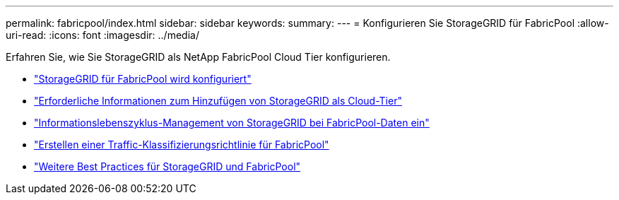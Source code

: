 ---
permalink: fabricpool/index.html 
sidebar: sidebar 
keywords:  
summary:  
---
= Konfigurieren Sie StorageGRID für FabricPool
:allow-uri-read: 
:icons: font
:imagesdir: ../media/


[role="lead"]
Erfahren Sie, wie Sie StorageGRID als NetApp FabricPool Cloud Tier konfigurieren.

* link:configuring-storagegrid-for-fabricpool.html["StorageGRID für FabricPool wird konfiguriert"]
* link:information-needed-to-attach-storagegrid-as-cloud-tier.html["Erforderliche Informationen zum Hinzufügen von StorageGRID als Cloud-Tier"]
* link:using-storagegrid-ilm-with-fabricpool-data.html["Informationslebenszyklus-Management von StorageGRID bei FabricPool-Daten ein"]
* link:creating-traffic-classification-policy-for-fabricpool.html["Erstellen einer Traffic-Klassifizierungsrichtlinie für FabricPool"]
* link:other-best-practices-for-storagegrid-and-fabricpool.html["Weitere Best Practices für StorageGRID und FabricPool"]

